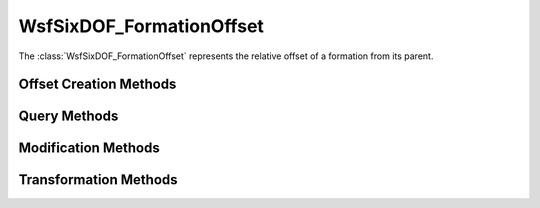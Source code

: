 .. ****************************************************************************
.. CUI
..
.. The Advanced Framework for Simulation, Integration, and Modeling (AFSIM)
..
.. The use, dissemination or disclosure of data in this file is subject to
.. limitation or restriction. See accompanying README and LICENSE for details.
.. ****************************************************************************

WsfSixDOF_FormationOffset
-------------------------

.. class:: WsfSixDOF_FormationOffset

The :class:`WsfSixDOF_FormationOffset` represents the relative offset of a formation
from its parent.

Offset Creation Methods
=======================

.. method:: static WsfSixDOF_FormationOffset Construct(double aRange, double aBearing, double aStack, bool aWeldedWing)

   Construct an offset given the range in meters, relative bearing in degrees
   and stack (vertical offset) in meters. If the offset is to provide for a
   'welded-wing' formation, provide true as the final argument. Note that this
   is only a hint, and it will be ignored if maintaining the welded-wing
   formation would put the platform into an untenable state.

.. method:: static WsfSixDOF_FormationOffset Construct(Vec3 aOffsetVector, double aWeldedWing)

   Construct an offset given a vector of three coordinates. In order these
   specify how far to the right, ahead of, and above the parent reference this
   offset would be. If the offset is to provide for a 'welded-wing' formation,
   provide true as the final argument. Note that this is only a hint, and it
   will be ignored if maintaining the welded-wing formation would put the
   platform into an untenable state.

Query Methods
=============

.. method:: double GetStack()

   Get the vertical offset in meters from the reference point. A positive 
   stack means a higher vertical position than the reference point.

.. method:: double GetRight()

   Get the horizontal offset to the right of the reference point in meters.

.. method:: double GetAhead()

   Get the horizontal distance ahead of the reference point in meters.

.. method:: double GetRelativeBearing()

   Get the relative bearing of the offset from the direction of travel in 
   degrees.

.. method:: double GetRange()

   Get the range in horizontal of the offset from the reference point in meters.

.. method:: bool IsWelded()

   Return if the offset is to be considered a 'welded-wing' offset.

Modification Methods
====================

.. method:: void SetStack(double aStackInMeters)

   Set the stack of the offset to the given value.

.. method:: void SetRight(double aRightInMeters)

   Set the offset right to the given value.

.. method:: void SetAhead(double aAheadInMeters)

   Set the offset left to the given value.

.. method:: void SetRangeAndBearing(double aRangeInMeters, double aBearingInDegrees)

   Set the range and bearing of the offset to the given values. This will not
   modify the stack.

.. method:: void SetWelded(bool aWelded)

   Set the 'welded-wing' status of the offset to the given value.

Transformation Methods
======================

.. method:: WsfSixDOF_FormationOffset Add(WsfSixDOF_FormationOffset aLHS, WsfSixDOF_FormationOffset aRHS)

   Add the two offsets to produce a single offset that represents an offset 
   of the first argument followed by an offset of the second. For example, 
   providing opposite offsets as the two arguments would produce a zero offset
   as a result.

.. method:: WsfSixDOF_FormationOffset Subtract(WsfSixDOF_FormationOffset aLHS, WsfSixDOF_FormationOffset aRHS)

   Subtract the second offset from the first, returning a new offset. The
   returned offset it equivalent to an offset in the direction of the 
   first argument followed by the opposite offset of the second. For example,
   providing the same offset as both arguments would produce a zero offset as
   a result.
